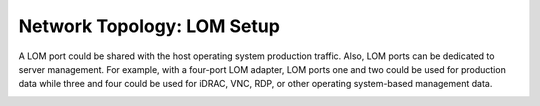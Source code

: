 Network Topology: LOM Setup
============================


A LOM port could be shared with the host operating system production traffic. Also, LOM ports can be dedicated to server management. For example, with a four-port LOM adapter, LOM ports one and two could be used for production data while three and four could be used for iDRAC, VNC, RDP, or other operating system-based management data.

.. image:: ../../images/SharedLomRoceNIC.jpg

.. image:: ../../images/Shared_LOM.jpg

